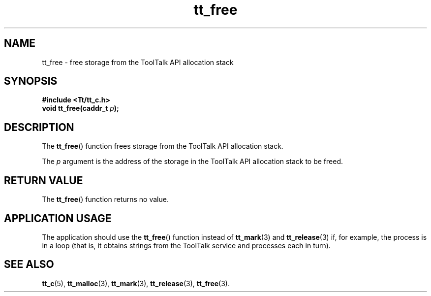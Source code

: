.TH tt_free 3 "1 March 1996" "ToolTalk 1.3" "ToolTalk Functions"
.BH "1 March 1996"
.\" CDE Common Source Format, Version 1.0.0
.\" (c) Copyright 1993, 1994 Hewlett-Packard Company
.\" (c) Copyright 1993, 1994 International Business Machines Corp.
.\" (c) Copyright 1993, 1994 Sun Microsystems, Inc.
.\" (c) Copyright 1993, 1994 Novell, Inc.
.IX "tt_free" "" "tt_free(3)" ""
.SH NAME
tt_free \- free storage from the ToolTalk API allocation stack
.SH SYNOPSIS
.ft 3
.nf
#include <Tt/tt_c.h>
.sp 0.5v
.ta \w'void tt_free('u
void tt_free(caddr_t \f2p\fP);
.PP
.fi
.SH DESCRIPTION
The
.BR tt_free (\|)
function
frees storage from the ToolTalk API allocation stack.
.PP
The
.I p
argument is the
address of the storage in the ToolTalk API allocation stack to be freed.
.br
.SH "RETURN VALUE"
The
.BR tt_free (\|)
function returns no value.
.br
.SH "APPLICATION USAGE"
The application should use the
.BR tt_free (\|)
function instead of
.BR tt_mark (3)
and
.BR tt_release (3)
if, for
example, the process is in a loop
(that is, it obtains strings from the ToolTalk service
and processes each in turn).
.SH "SEE ALSO"
.na
.BR tt_c (5),
.BR tt_malloc (3),
.BR tt_mark (3),
.BR tt_release (3),
.BR tt_free (3).
